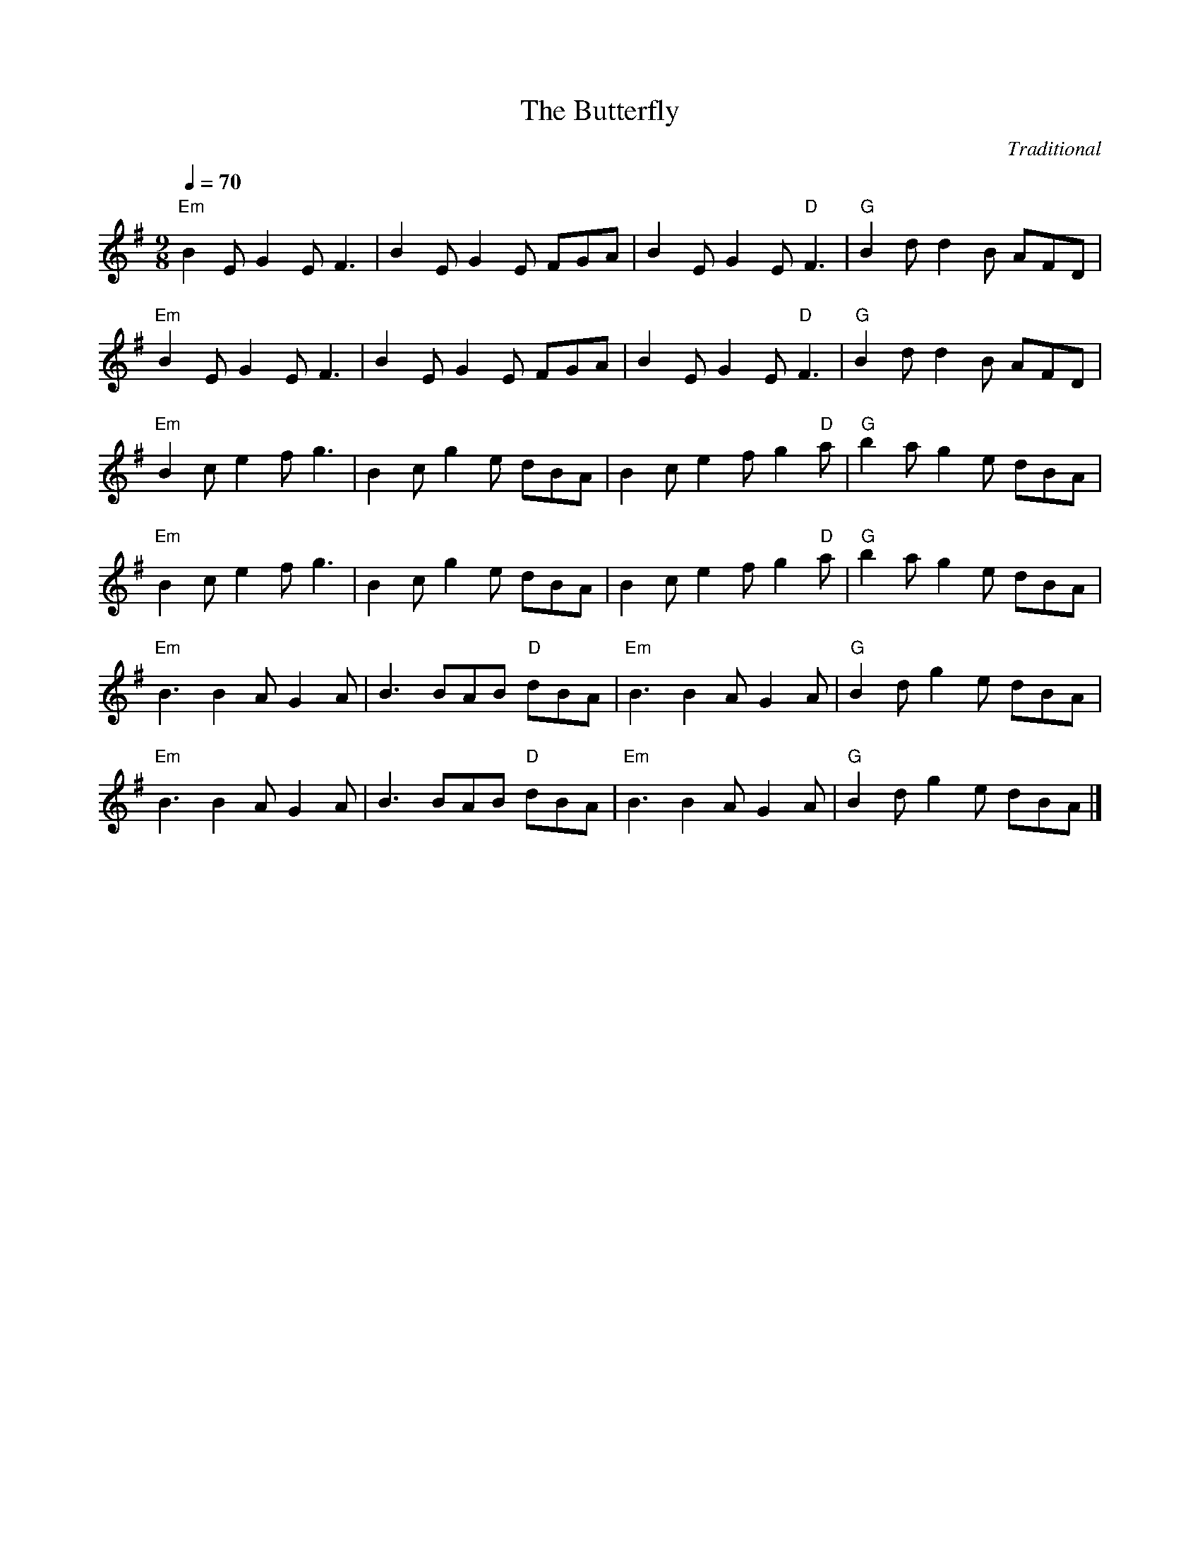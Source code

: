 X:1
T:The Butterfly
C:Traditional
L:1/8
M:9/8
Q:1/4=70
K:G treble
"Em" B2 E G2 E F3 | B2 E G2 E FGA | B2 E G2 E "D" F3 | "G" B2 d d2 B AFD |
"Em" B2 E G2 E F3 | B2 E G2 E FGA | B2 E G2 E "D" F3 | "G" B2 d d2 B AFD |
"Em" B2 c e2 f g3 | B2 c g2 e dBA | B2 c e2 f g2 "D" a | "G" b2 a g2 e dBA |
"Em" B2 c e2 f g3 | B2 c g2 e dBA | B2 c e2 f g2 "D" a | "G" b2 a g2 e dBA |
"Em" B3 B2 A G2 A | B3 BAB "D" dBA | "Em" B3 B2 A G2 A | "G" B2 d g2 e dBA |
"Em" B3 B2 A G2 A | B3 BAB "D" dBA | "Em" B3 B2 A G2 A | "G" B2 d g2 e dBA |]
